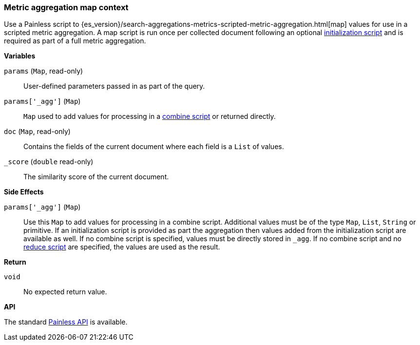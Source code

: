 [[painless-metric-agg-map-context]]
=== Metric aggregation map context

Use a Painless script to
{es_version}/search-aggregations-metrics-scripted-metric-aggregation.html[map]
values for use in a scripted metric aggregation. A map script is run once per
collected document following an optional
<<painless-metric-agg-init-context, initialization script>> and is required as
part of a full metric aggregation.

*Variables*

`params` (`Map`, read-only)::
        User-defined parameters passed in as part of the query.

`params['_agg']` (`Map`)::
        `Map` used to add values for processing in a
        <<painless-metric-agg-map-context, combine script>> or returned
        directly.

`doc` (`Map`, read-only)::
        Contains the fields of the current document where each field is a
        `List` of values.

`_score` (`double` read-only)::
        The similarity score of the current document.

*Side Effects*

`params['_agg']` (`Map`)::
        Use this `Map` to add values for processing in a combine script.
        Additional values must be of the type `Map`, `List`, `String` or
        primitive. If an initialization script is provided as part the
        aggregation then values added from the initialization script are
        available as well.  If no combine script is specified, values must be
        directly stored in `_agg`. If no combine script and no
        <<painless-metric-agg-reduce-context, reduce script>> are specified, the
        values are used as the result.

*Return*

`void`::
        No expected return value.

*API*

The standard <<painless-api-reference, Painless API>> is available.
